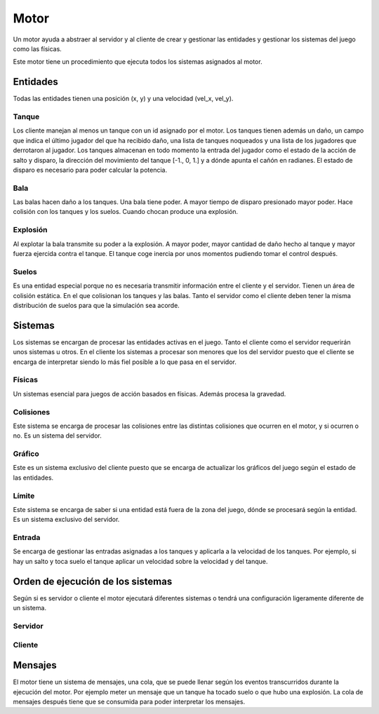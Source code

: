 Motor
=====

Un motor ayuda a abstraer al servidor y al cliente de crear y gestionar
las entidades y gestionar los sistemas del juego como las físicas.

Este motor tiene un procedimiento que ejecuta todos los sistemas asignados
al motor.

Entidades
---------

Todas las entidades tienen una posición (x, y) y una velocidad (vel_x, vel_y).

Tanque
++++++

Los cliente manejan al menos un tanque con un id asignado por el motor.
Los tanques tienen además un daño, un campo que indica el último jugador
del que ha recibido daño, una lista de tanques noqueados y una lista
de los jugadores que derrotaron al jugador.
Los tanques almacenan en todo momento la entrada del jugador como el estado de la acción de salto y
disparo, la dirección del movimiento del tanque [-1., 0, 1.] y a dónde apunta el cañón en radianes.
El estado de disparo es necesario para poder calcular la potencia.

Bala
++++

Las balas hacen daño a los tanques. Una bala tiene poder. A mayor tiempo
de disparo presionado mayor poder. Hace colisión con los tanques
y los suelos. Cuando chocan produce una explosión.

Explosión
+++++++++

Al explotar la bala transmite su poder a la explosión. A mayor poder, mayor cantidad de daño hecho
al tanque y mayor fuerza ejercida contra el tanque. El tanque coge inercia por unos
momentos pudiendo tomar el control después.

Suelos
++++++

Es una entidad especial porque no es necesaria transmitir información entre el cliente
y el servidor. Tienen un área de colisión estática. En el que colisionan
los tanques y las balas. Tanto el servidor como el cliente deben tener la misma
distribución de suelos para que la simulación sea acorde.

Sistemas
--------

Los sistemas se encargan de procesar las entidades activas en el juego. Tanto
el cliente como el servidor requerirán unos sistemas u otros. En el cliente
los sistemas a procesar son menores que los del servidor puesto que el cliente
se encarga de interpretar siendo lo más fiel posible a lo que pasa en el servidor.

Físicas
+++++++

Un sistemas esencial para juegos de acción basados en físicas. Además procesa
la gravedad.

Colisiones
++++++++++

Este sistema se encarga de procesar las colisiones entre las distintas colisiones
que ocurren en el motor, y si ocurren o no. Es un sistema del servidor.

Gráfico
++++++++

Este es un sistema exclusivo del cliente puesto que se encarga de actualizar
los gráficos del juego según el estado de las entidades.

Límite
++++++

Este sistema se encarga de saber si una entidad está fuera de la zona del juego, dónde
se procesará según la entidad. Es un sistema exclusivo del servidor.

Entrada
+++++++

Se encarga de gestionar las entradas asignadas a los tanques y aplicarla
a la velocidad de los tanques. Por ejemplo, si hay un salto y toca suelo el
tanque aplicar un velocidad sobre la velocidad y del tanque.

Orden de ejecución de los sistemas
----------------------------------

Según si es servidor o cliente el motor ejecutará diferentes sistemas
o tendrá una configuración ligeramente diferente de un sistema.

Servidor
++++++++

    .. graphviz::
    
        digraph servidor {
            label = "servidor";
            "empezar" [shape=box];
            "fin" [shape=box];
            "empezar" -> "entrada" -> "físcas" -> "colisiones" -> "límite" -> "fin";
        }

Cliente
+++++++

    .. graphviz::
    
        digraph servidor {
            label = "cliente";
            "empezar" [shape=box];
            "fin" [shape=box];
            "empezar" -> "entrada" -> "físicas" -> "colisiones (sólo tanque y suelo)" -> "gráficos" -> "fin";
        }

Mensajes
--------

El motor tiene un sistema de mensajes, una cola, que se puede llenar según los eventos
transcurridos durante la ejecución del motor. Por ejemplo meter un mensaje que un
tanque ha tocado suelo o que hubo una explosión. La cola de mensajes después tiene
que se consumida para poder interpretar los mensajes.
